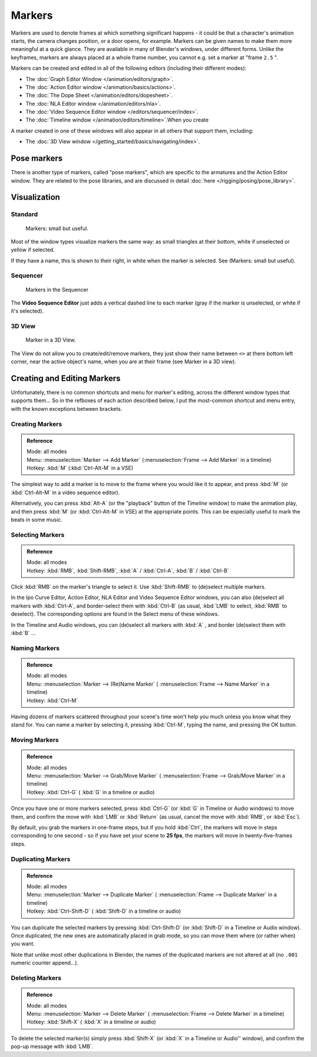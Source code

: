 
..    TODO/Review: {{review|copy=X}} .

*******
Markers
*******

Markers are used to denote frames at which something significant happens - it could be that a
character's animation starts, the camera changes position, or a door opens, for example.
Markers can be given names to make them more meaningful at a quick glance.
They are available in many of Blender's windows, under different forms. Unlike the keyframes,
markers are always placed at a whole frame number, you cannot e.g.
set a marker at "frame ``2.5`` ".

Markers can be created and edited in all of the following editors
(including their different modes):


- The :doc:`Graph Editor Window </animation/editors/graph>`.
- The :doc:`Action Editor window </animation/basics/actions>`.
- The :doc:`The Dope Sheet </animation/editors/dopesheet>`.
- The :doc:`NLA Editor window </animation/editors/nla>`.
- The :doc:`Video Sequence Editor window </editors/sequencer/index>`.
- The :doc:`Timeline window </animation/editors/timeline>`.When you create

A marker created in one of these windows will also appear in all others that support them,
including:


- The :doc:`3D View window </getting_started/basics/navigating/index>`.


Pose markers
============

There is another type of markers, called "pose markers",
which are specific to the armatures and the Action Editor window.
They are related to the pose libraries, and are discussed in detail :doc:`here </rigging/posing/pose_library>`.


Visualization
=============

Standard
--------

.. figure:: /images/Manual-Animation-Timeline-Markers.jpg

   Markers: small but useful.


Most of the window types visualize markers the same way: as small triangles at their bottom,
white if unselected or yellow if selected.

If they have a name, this is shown to their right, in white when the marker is selected. See
(Markers: small but useful).


Sequencer
---------

.. figure:: /images/Sequencer-markers.jpg
   :width: 186px

   Markers in the Sequencer


The **Video Sequence Editor** just adds a vertical dashed line to each marker
(gray if the marker is unselected, or white if it's selected).


3D View
-------

.. figure:: /images/ManAnimationMarkers3DViewEx.jpg

   Marker in a 3D View.


The View do not allow you to create/edit/remove markers,
they just show their name between ``<>`` at there bottom left corner,
near the active object's name, when you are at their frame
(see Marker in a 3D view).


Creating and Editing Markers
============================

Unfortunately, there is no common shortcuts and menu for marker's editing, across the
different window types that supports them... So in the refboxes of each action described below,
I put the most-common shortcut and menu entry, with the known exceptions between brackets.


Creating Markers
----------------

.. admonition:: Reference
   :class: refbox

   | Mode:     all modes
   | Menu:     :menuselection:`Marker --> Add Marker` (:menuselection:`Frame --> Add Marker` in a timeline)
   | Hotkey:   :kbd:`M` (:kbd:`Ctrl-Alt-M` in a VSE)


The simplest way to add a marker is to move to the frame where you would like it to appear,
and press :kbd:`M` (or :kbd:`Ctrl-Alt-M` in a video sequence editor).

Alternatively, you can press :kbd:`Alt-A`
(or the "playback" button of the *Timeline* window) to make the animation play,
and then press :kbd:`M` (or :kbd:`Ctrl-Alt-M` in VSE) at the appropriate points.
This can be especially useful to mark the beats in some music.


Selecting Markers
-----------------

.. admonition:: Reference
   :class: refbox

   | Mode:     all modes
   | Hotkey:   :kbd:`RMB`, :kbd:`Shift-RMB`, :kbd:`A` / :kbd:`Ctrl-A`, :kbd:`B` / :kbd:`Ctrl-B`


Click :kbd:`RMB` on the marker's triangle to select it. Use :kbd:`Shift-RMB` to
(de)select multiple markers.

In the Ipo Curve Editor, Action Editor, NLA Editor and Video Sequence Editor windows,
you can also (de)select all markers with :kbd:`Ctrl-A`,
and border-select them with :kbd:`Ctrl-B` (as usual, :kbd:`LMB` to select,
:kbd:`RMB` to deselect).
The corresponding options are found in the Select menu of these windows.

In the Timeline and Audio windows, you can (de)select all markers with :kbd:`A` ,
and border (de)select them with :kbd:`B` ...


Naming Markers
--------------

.. admonition:: Reference
   :class: refbox

   | Mode:     all modes
   | Menu:     :menuselection:`Marker --> (Re)Name Marker` ( :menuselection:`Frame --> Name Marker` in a timeline)
   | Hotkey:   :kbd:`Ctrl-M`


Having dozens of markers scattered throughout your scene's time won't help you much unless you
know what they stand for. You can name a marker by selecting it, pressing :kbd:`Ctrl-M`,
typing the name, and pressing the OK button.


Moving Markers
--------------

.. admonition:: Reference
   :class: refbox

   | Mode:     all modes
   | Menu:     :menuselection:`Marker --> Grab/Move Marker`
     ( :menuselection:`Frame --> Grab/Move Marker` in a timeline)
   | Hotkey:   :kbd:`Ctrl-G` ( :kbd:`G` in a timeline or audio)


Once you have one or more markers selected, press :kbd:`Ctrl-G`
(or :kbd:`G` in Timeline or Audio windows) to move them,
and confirm the move with :kbd:`LMB` or :kbd:`Return` (as usual,
cancel the move with :kbd:`RMB`, or :kbd:`Esc`).

By default, you grab the markers in one-frame steps, but if you hold :kbd:`Ctrl`, the
markers will move in steps corresponding to one second - so if you have set your scene to
**25 fps**, the markers will move in twenty-five-frames steps.


Duplicating Markers
-------------------

.. admonition:: Reference
   :class: refbox

   | Mode:     all modes
   | Menu:     :menuselection:`Marker --> Duplicate Marker`
     ( :menuselection:`Frame --> Duplicate Marker` in a timeline)
   | Hotkey:   :kbd:`Ctrl-Shift-D` ( :kbd:`Shift-D` in a timeline or audio)


You can duplicate the selected markers by pressing :kbd:`Ctrl-Shift-D`
(or :kbd:`Shift-D` in a Timeline or Audio window). Once duplicated,
the new ones are automatically placed in grab mode, so you can move them where
(or rather when) you want.

Note that unlike most other duplications in Blender,
the names of the duplicated markers are not altered at all
(no ``.001`` numeric counter append...).


Deleting Markers
----------------

.. admonition:: Reference
   :class: refbox

   | Mode:     all modes
   | Menu:    :menuselection:`Marker --> Delete Marker` ( :menuselection:`Frame --> Delete Marker` in a timeline)
   | Hotkey:   :kbd:`Shift-X` ( :kbd:`X` in a timeline or audio)


To delete the selected marker(s) simply press :kbd:`Shift-X`
(or :kbd:`X` in a Timeline or Audio'' window),
and confirm the pop-up message with :kbd:`LMB`.
